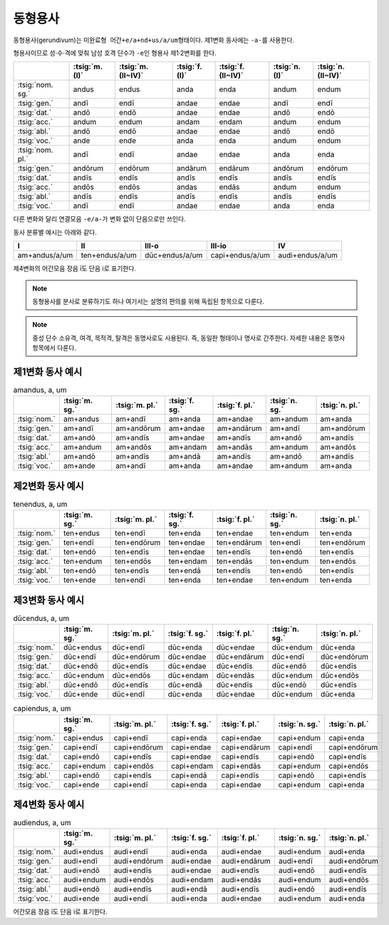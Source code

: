 동형용사
========

동형용사(gerundivum)는 ``미완료형 어간+e/a+nd+us/a/um``\ 형태이다. 제1변화 동사에는 ``-a-``\를 사용한다.

형용사이므로 성·수·격에 맞춰 남성 호격 단수가 ``-e``\인 형용사 제1·2변화를 한다.

.. csv-table::
   :header-rows: 1

   "",  :tsig:`m.(I)`, :tsig:`m.(II~IV)`, :tsig:`f.(I)`, :tsig:`f.(II~IV)`,:tsig:`n.(I)`, :tsig:`n.(II~IV)`
   :tsig:`nom. sg.`, "andus", "endus", "anda", "enda", "andum", "endum"
   :tsig:`gen.`, "andī", "endī", "andae", "endae", "andī", "endī"
   :tsig:`dat.`, "andō", "endō", "andae", "endae", "andō", "endō"
   :tsig:`acc.`, "andum", "endum", "andam", "endam", "andum", "endum"
   :tsig:`abl.`, "andō", "endō", "andae", "endae", "andō", "endō"
   :tsig:`voc.`, "ande", "ende", "anda", "enda", "andum", "endum"
   :tsig:`nom. pl.`, "andī", "endī", "andae", "endae", "anda", "enda"
   :tsig:`gen.`, "andōrum", "endōrum", "andārum", "endārum", "andōrum", "endōrum"
   :tsig:`dat.`, "andīs", "endīs", "andīs", "endīs", "andīs", "endīs"
   :tsig:`acc.`, "andōs", "endōs", "andas", "endās", "andum", "endum"
   :tsig:`abl.`, "andīs", "endīs", "andīs", "endīs", "andīs", "endīs"
   :tsig:`voc.`, "andī", "endī", "andae", "endae", "anda", "enda"

다른 변화와 달리 연결모음 ``-e/a-``\가 변화 없이 단음으로만 쓰인다.

동사 분류별 예시는 아래와 같다.

.. csv-table::
   :header-rows: 1

   "I", "II", "III-o", "III-io", "IV"
   "am+andus/a/um", "ten+endus/a/um", "dūc+endus/a/um", "capi+endus/a/um", "audi+endus/a/um"

제4변화의 어간모음 장음 ī도 단음 i로 표기한다.

.. note::
   동형용사를 분사로 분류하기도 하나 여기서는 설명의 편의를 위해 독립된 항목으로 다룬다.

.. note::
   중성 단수 소유격, 여격, 목적격, 탈격은 동명사로도 사용된다. 즉, 동일한 형태이나 명사로 간주한다. 자세한 내용은 동명사 항목에서 다룬다.

제1변화 동사 예시
-----------------

.. csv-table:: amandus, a, um
   :header-rows: 1

   "", :tsig:`m. sg.`, :tsig:`m. pl.`, :tsig:`f. sg.`, :tsig:`f. pl.`,:tsig:`n. sg.`, :tsig:`n. pl.`
   :tsig:`nom.`, "am+andus", "am+andī", "am+anda", "am+andae", "am+andum", "am+anda"
   :tsig:`gen.`, "am+andī", "am+andōrum", "am+andae", "am+andārum", "am+andī", "am+andōrum"
   :tsig:`dat.`, "am+andō", "am+andīs", "am+andae", "am+andīs", "am+andō", "am+andīs"
   :tsig:`acc.`, "am+andum", "am+andōs", "am+andam", "am+andās", "am+andum", "am+andōs"
   :tsig:`abl.`, "am+andō", "am+andīs", "am+andā", "am+andīs", "am+andō", "am+andīs"
   :tsig:`voc.`, "am+ande", "am+andī", "am+anda", "am+andae", "am+andum", "am+anda"

제2변화 동사 예시
-----------------

.. csv-table:: tenendus, a, um
   :header-rows: 1

   "",  :tsig:`m. sg.`, :tsig:`m. pl.`, :tsig:`f. sg.`, :tsig:`f. pl.`,:tsig:`n. sg.`, :tsig:`n. pl.`
   :tsig:`nom.`, "ten+endus", "ten+endī", "ten+enda", "ten+endae", "ten+endum", "ten+enda"
   :tsig:`gen.`, "ten+endī", "ten+endōrum", "ten+endae", "ten+endārum", "ten+endī", "ten+endōrum"
   :tsig:`dat.`, "ten+endō", "ten+endīs", "ten+endae", "ten+endīs", "ten+endō", "ten+endīs"
   :tsig:`acc.`, "ten+endum", "ten+endōs", "ten+endam", "ten+endās", "ten+endum", "ten+endōs"
   :tsig:`abl.`, "ten+endō", "ten+endīs", "ten+endā", "ten+endīs", "ten+endō", "ten+endīs"
   :tsig:`voc.`, "ten+ende", "ten+endī", "ten+enda", "ten+endae", "ten+endum", "ten+enda"

제3변화 동사 예시
-----------------

.. csv-table:: dūcendus, a, um
   :header-rows: 1

   "", :tsig:`m. sg.`, :tsig:`m. pl.`, :tsig:`f. sg.`, :tsig:`f. pl.`,:tsig:`n. sg.`, :tsig:`n. pl.`
   :tsig:`nom.`, "dūc+endus", "dūc+endī", "dūc+enda", "dūc+endae", "dūc+endum", "dūc+enda"
   :tsig:`gen.`, "dūc+endī", "dūc+endōrum", "dūc+endae", "dūc+endārum", "dūc+endī", "dūc+endōrum"
   :tsig:`dat.`, "dūc+endō", "dūc+endīs", "dūc+endae", "dūc+endīs", "dūc+endō", "dūc+endīs"
   :tsig:`acc.`, "dūc+endum", "dūc+endōs", "dūc+endam", "dūc+endās", "dūc+endum", "dūc+endōs"
   :tsig:`abl.`, "dūc+endō", "dūc+endīs", "dūc+endā", "dūc+endīs", "dūc+endō", "dūc+endīs"
   :tsig:`voc.`, "dūc+ende", "dūc+endī", "dūc+enda", "dūc+endae", "dūc+endum", "dūc+enda"

.. csv-table:: capiendus, a, um
   :header-rows: 1

   "", :tsig:`m. sg.`, :tsig:`m. pl.`, :tsig:`f. sg.`, :tsig:`f. pl.`,:tsig:`n. sg.`, :tsig:`n. pl.`
   :tsig:`nom.`, "capi+endus", "capi+endī", "capi+enda", "capi+endae", "capi+endum", "capi+enda"
   :tsig:`gen.`, "capi+endī", "capi+endōrum", "capi+endae", "capi+endārum", "capi+endī", "capi+endōrum"
   :tsig:`dat.`, "capi+endō", "capi+endīs", "capi+endae", "capi+endīs", "capi+endō", "capi+endīs"
   :tsig:`acc.`, "capi+endum", "capi+endōs", "capi+endam", "capi+endās", "capi+endum", "capi+endōs"
   :tsig:`abl.`, "capi+endō", "capi+endīs", "capi+endā", "capi+endīs", "capi+endō", "capi+endīs"
   :tsig:`voc.`, "capi+ende", "capi+endī", "capi+enda", "capi+endae", "capi+endum", "capi+enda"

제4변화 동사 예시
-----------------

.. csv-table:: audiendus, a, um
   :header-rows: 1

   "", :tsig:`m. sg.`, :tsig:`m. pl.`, :tsig:`f. sg.`, :tsig:`f. pl.`,:tsig:`n. sg.`, :tsig:`n. pl.`
   :tsig:`nom.`, "audi+endus", "audi+endī", "audi+enda", "audi+endae", "audi+endum", "audi+enda"
   :tsig:`gen.`, "audi+endī", "audi+endōrum", "audi+endae", "audi+endārum", "audi+endī", "audi+endōrum"
   :tsig:`dat.`, "audi+endō", "audi+endīs", "audi+endae", "audi+endīs", "audi+endō", "audi+endīs"
   :tsig:`acc.`, "audi+endum", "audi+endōs", "audi+endam", "audi+endās", "audi+endum", "audi+endōs"
   :tsig:`abl.`, "audi+endō", "audi+endīs", "audi+endā", "audi+endīs", "audi+endō", "audi+endīs"
   :tsig:`voc.`, "audi+ende", "audi+endī", "audi+enda", "audi+endae", "audi+endum", "audi+enda"

어간모음 장음 ī도 단음 i로 표기한다.
